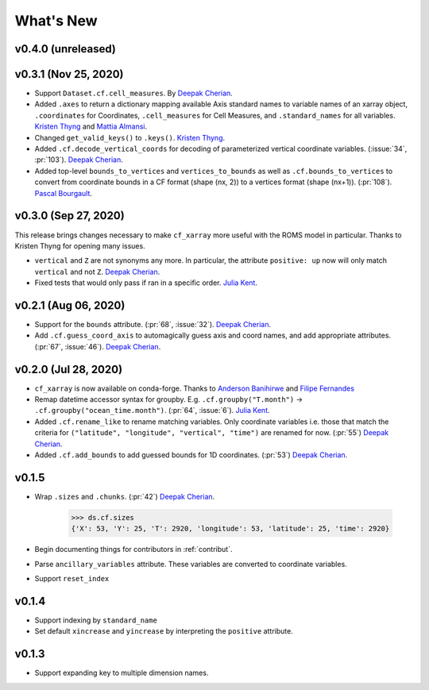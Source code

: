 What's New
----------

v0.4.0 (unreleased)
===================


v0.3.1 (Nov 25, 2020)
=====================
- Support ``Dataset.cf.cell_measures``. By `Deepak Cherian`_.
- Added ``.axes`` to return a dictionary mapping available Axis standard names to variable names of an xarray object, ``.coordinates`` for Coordinates, 
  ``.cell_measures`` for Cell Measures, and ``.standard_names`` for all variables. `Kristen Thyng`_ and `Mattia Almansi`_.
- Changed ``get_valid_keys()`` to ``.keys()``. `Kristen Thyng`_.
- Added ``.cf.decode_vertical_coords`` for decoding of parameterized vertical coordinate variables.
  (:issue:`34`, :pr:`103`). `Deepak Cherian`_.
- Added top-level ``bounds_to_vertices`` and ``vertices_to_bounds`` as well as ``.cf.bounds_to_vertices`` 
  to convert from coordinate bounds in a CF format (shape (nx, 2)) to a vertices format (shape (nx+1)).
  (:pr:`108`). `Pascal Bourgault`_.

v0.3.0 (Sep 27, 2020)
=====================
This release brings changes necessary to make ``cf_xarray`` more useful with the ROMS
model in particular. Thanks to Kristen Thyng for opening many issues.

- ``vertical`` and ``Z`` are not synonyms any more. In particular, the attribute
  ``positive: up`` now will only match ``vertical`` and not ``Z``. `Deepak Cherian`_.
- Fixed tests that would only pass if ran in a specific order. `Julia Kent`_.

v0.2.1 (Aug 06, 2020)
=====================
- Support for the ``bounds`` attribute. (:pr:`68`, :issue:`32`). `Deepak Cherian`_.
- Add ``.cf.guess_coord_axis`` to automagically guess axis and coord names, and add
  appropriate attributes. (:pr:`67`, :issue:`46`). `Deepak Cherian`_.

v0.2.0 (Jul 28, 2020)
=====================

- ``cf_xarray`` is now available on conda-forge. Thanks to `Anderson Banihirwe`_ and `Filipe Fernandes`_
- Remap datetime accessor syntax for groupby. E.g. ``.cf.groupby("T.month")`` → ``.cf.groupby("ocean_time.month")``.
  (:pr:`64`, :issue:`6`). `Julia Kent`_.
- Added ``.cf.rename_like`` to rename matching variables. Only coordinate variables
  i.e. those that match the criteria for ``("latitude", "longitude", "vertical", "time")``
  are renamed for now. (:pr:`55`) `Deepak Cherian`_.
- Added ``.cf.add_bounds`` to add guessed bounds for 1D coordinates. (:pr:`53`) `Deepak Cherian`_.

v0.1.5
======
- Wrap ``.sizes`` and ``.chunks``. (:pr:`42`) `Deepak Cherian`_.

     >>> ds.cf.sizes
     {'X': 53, 'Y': 25, 'T': 2920, 'longitude': 53, 'latitude': 25, 'time': 2920}

- Begin documenting things for contributors in :ref:`contribut`.
- Parse ``ancillary_variables`` attribute. These variables are converted to coordinate variables.
- Support ``reset_index``

v0.1.4
======

- Support indexing by ``standard_name``
- Set default ``xincrease`` and ``yincrease`` by interpreting the ``positive`` attribute.

v0.1.3
======

- Support expanding key to multiple dimension names.

.. _`Mattia Almansi`: https://github.com/malmans2
.. _`Anderson Banihirwe`: https://github.com/andersy005
.. _`Pascal Bourgault`: https://github.com/aulemahal
.. _`Deepak Cherian`: https://github.com/dcherian
.. _`Filipe Fernandes`: https://github.com/ocefpaf
.. _`Julia Kent`: https://github.com/jukent
.. _`Kristen Thyng`: https://github.com/kthyng
